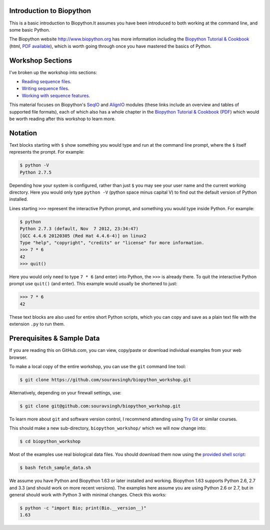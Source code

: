 =========================
Introduction to Biopython
=========================

.. image:: https://travis-ci.org/souravsingh/learning_biopython.png?branch=master
   :alt: Current status of TravisCI build for master branch
   :target: https://travis-ci.org/souravsingh/learning_biopython/builds

This is a basic introduction to Biopython.It assumes you have been introduced 
to both working at the command line, and some basic Python.

The Biopython website http://www.biopython.org has more information including the 
`Biopython Tutorial & Cookbook <http://biopython.org/DIST/docs/tutorial/Tutorial.html>`_
(html, `PDF available <http://biopython.org/DIST/docs/tutorial/Tutorial.pdf>`_),
which is worth going through once you have mastered the basics of Python.

=================
Workshop Sections
=================

I've broken up the workshop into sections:

* `Reading sequence files <reading_sequence_files/README.rst>`_.
* `Writing sequence files <writing_sequence_files/README.rst>`_.
* `Working with sequence features <using_seqfeatures/README.rst>`_.


This material focuses on Biopython's `SeqIO <http://biopython.org/wiki/SeqIO>`_
and `AlignIO <http://biopython.org/wiki/AlignIO>`_ modules (these links
include an overview and tables of supported file formats), each of which
also has a whole chapter in the `Biopython Tutorial & Cookbook
<http://biopython.org/DIST/docs/tutorial/Tutorial.html>`_
(`PDF <http://biopython.org/DIST/docs/tutorial/Tutorial.pdf>`_)
which would be worth reading after this workshop to learn more.

========
Notation
========

Text blocks starting with ``$`` show something you would type and run at the
command line prompt, where the ``$`` itself represents the prompt. For example:

.. sourcecode:: console

    $ python -V
    Python 2.7.5

Depending how your system is configured, rather than just ``$`` you may see your
user name and the current working directory. Here you would only type ``python -V``
(python space minus capital V) to find out the default version of Python installed.

Lines starting ``>>>`` represent the interactive Python prompt, and something
you would type inside Python. For example:

.. sourcecode:: pycon

    $ python
    Python 2.7.3 (default, Nov  7 2012, 23:34:47) 
    [GCC 4.4.6 20120305 (Red Hat 4.4.6-4)] on linux2
    Type "help", "copyright", "credits" or "license" for more information.
    >>> 7 * 6
    42
    >>> quit()

Here you would only need to type ``7 * 6`` (and enter) into Python, the ``>>>``
is already there. To quit the interactive Python prompt use ``quit()`` (and enter).
This example would usually be shortened to just:

.. sourcecode:: pycon

    >>> 7 * 6
    42

These text blocks are also used for entire short Python scripts, which you can
copy and save as a plain text file with the extension ``.py`` to run them.

===========================
Prerequisites & Sample Data
===========================

If you are reading this on GitHub.com, you can view, copy/paste or download
individual examples from your web browser.

To make a local copy of the entire workshop, you can use the ``git``
command line tool:

.. sourcecode:: console

    $ git clone https://github.com/souravsingh/biopython_workshop.git

Alternatively, depending on your firewall settings, use:

.. sourcecode:: console

    $ git clone git@github.com:souravsingh/biopython_workshop.git

To learn more about ``git`` and software version control, I recommend attending using
`Try Git <https://try.github.io/levels/1/challenges/1>`_
or similar courses.

This should make a new sub-directory, ``biopython_workshop/`` which we will now
change into:

.. sourcecode:: console

    $ cd biopython_workshop

Most of the examples use real biological data files. You should download them
now using the `provided shell script <fetch_sample_data.sh>`_:

.. sourcecode:: console

    $ bash fetch_sample_data.sh

We assume you have Python and Biopython 1.63 or later installed and working.
Biopython 1.63 supports Python 2.6, 2.7 and 3.3 (and should work on more recent
versions). The examples here assume you are using Python 2.6 or 2.7, but in
general should work with Python 3 with minimal changes. Check this works:

.. sourcecode:: console

    $ python -c "import Bio; print(Bio.__version__)"
    1.63

